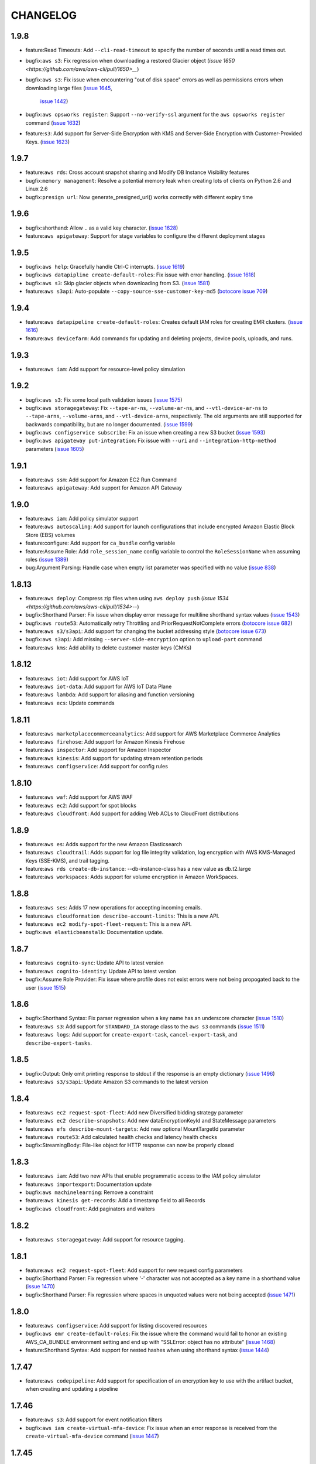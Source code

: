 =========
CHANGELOG
=========

1.9.8
=====
* feature:Read Timeouts: Add ``--cli-read-timeout`` to specify
  the number of seconds until a read times out.
* bugfix:``aws s3``: Fix regression when downloading a restored
  Glacier object
  (`issue 1650 <https://github.com/aws/aws-cli/pull/1650>__`)
* bugfix:``aws s3``: Fix issue when encountering "out of disk
  space" errors as well as permissions errors when downloading
  large files
  (`issue 1645 <https://github.com/aws/aws-cli/issues/1645>`__,
   `issue 1442 <https://github.com/aws/aws-cli/issues/1442>`__)
* bugfix:``aws opsworks register``: Support ``--no-verify-ssl``
  argument for the ``aws opsworks register`` command
  (`issue 1632 <https://github.com/aws/aws-cli/pull/1632>`__)
* feature:``s3``: Add support for Server-Side Encryption with KMS
  and Server-Side Encryption with Customer-Provided Keys.
  (`issue 1623 <https://github.com/aws/aws-cli/pull/1623>`__)


1.9.7
=====
* feature:``aws rds``: Cross account snapshot sharing and
  Modify DB Instance Visibility features
* bugfix:``memory management``: Resolve a potential memory leak when
  creating lots of clients on Python 2.6 and Linux 2.6
* bugfix:``presign url``: Now generate_presigned_url() works correctly
  with different expiry time


1.9.6
=====
* bugfix:shorthand: Allow ``.`` as a valid key character.
  (`issue 1628 <https://github.com/aws/aws-cli/pull/1628>`__)
* feature:``aws apigateway``: Support for stage variables to configure
  the different deployment stages


1.9.5
=====
* bugfix:``aws help``: Gracefully handle Ctrl-C interrupts.
  (`issue 1619 <https://github.com/aws/aws-cli/pull/1619>`__)
* bugfix:``aws datapipline create-default-roles``: Fix issue with
  error handling.
  (`issue 1618 <https://github.com/aws/aws-cli/pull/1618>`__)
* bugfix:``aws s3``: Skip glacier objects when downloading from S3.
  (`issue 1581 <https://github.com/aws/aws-cli/pull/1581>`__)
* feature:``aws s3api``: Auto-populate ``--copy-source-sse-customer-key-md5``
  (`botocore issue 709 <https://github.com/boto/botocore/pull/709>`__)


1.9.4
=====
* feature:``aws datapipeline create-default-roles``: Creates default IAM
  roles for creating EMR clusters.
  (`issue 1616 <https://github.com/aws/aws-cli/pull/1616>`__)
* feature:``aws devicefarm``: Add commands for updating and deleting
  projects, device pools, uploads, and runs.


1.9.3
=====
* feature:``aws iam``: Add support for resource-level policy simulation


1.9.2
=====

* bugfix:``aws s3``: Fix some local path validation issues
  (`issue 1575 <https://github.com/aws/aws-cli/pull/1575>`__)
* bugfix:``aws storagegateway``:  Fix ``--tape-ar-ns``,
  ``--volume-ar-ns``, and ``--vtl-device-ar-ns`` to
  ``--tape-arns``, ``--volume-arns``, and ``--vtl-device-arns``,
  respectively.  The old arguments are still supported for backwards
  compatibility, but are no longer documented.
  (`issue 1599 <https://github.com/aws/aws-cli/pull/1599>`__)
* bugfix:``aws configservice subscribe``: Fix an issue when creating a
  new S3 bucket
  (`issue 1593 <https://github.com/aws/aws-cli/pull/1593>`__)
* bugfix:``aws apigateway put-integration``: Fix issue with
  ``--uri`` and ``--integration-http-method`` parameters
  (`issue 1605 <https://github.com/aws/aws-cli/issues/1605>`_)


1.9.1
=====
* feature:``aws ssm``: Add support for Amazon EC2 Run Command
* feature:``aws apigateway``: Add support for Amazon API Gateway


1.9.0
=====

* feature:``aws iam``: Add policy simulator support
* feature:``aws autoscaling``: Add support for launch configurations
  that include encrypted Amazon Elastic Block Store (EBS) volumes
* feature:configure: Add support for ``ca_bundle`` config variable
* feature:Assume Role: Add ``role_session_name`` config variable
  to control the ``RoleSessionName`` when assuming roles
  (`issue 1389 <https://github.com/aws/aws-cli/pull/1389>`__)
* bug:Argument Parsing: Handle case when empty list parameter
  was specified with no value
  (`issue 838 <https://github.com/aws/aws-cli/issues/838>`__)


1.8.13
======

* feature:``aws deploy``: Compress zip files when using
  ``aws deploy push``
  (`issue 1534 <https://github.com/aws/aws-cli/pull/1534>`--)
* bugfix:Shorthand Parser: Fix issue when display error message
  for multiline shorthand syntax values
  (`issue 1543 <https://github.com/aws/aws-cli/pull/1543>`__)
* bugfix:``aws route53``: Automatically retry Throttling and
  PriorRequestNotComplete errors
  (`botocore issue 682 <https://github.com/boto/botocore/pull/682>`__)
* feature:``aws s3/s3api``: Add support for changing the bucket
  addressing style
  (`botocore issue 673 <https://github.com/boto/botocore/pull/673>`__)
* bugfix:``aws s3api``: Add missing ``--server-side-encryption``
  option to ``upload-part`` command
* feature:``aws kms``: Add ability to delete customer master keys (CMKs)


1.8.12
======
* feature:``aws iot``: Add support for AWS IoT
* feature:``aws iot-data``: Add support for AWS IoT Data Plane
* feature:``aws lambda``: Add support for aliasing and function versioning
* feature:``aws ecs``: Update commands


1.8.11
======
* feature:``aws marketplacecommerceanalytics``: Add support for
  AWS Marketplace Commerce Analytics
* feature:``aws firehose``: Add support for Amazon Kinesis Firehose
* feature:``aws inspector``: Add support for Amazon Inspector
* feature:``aws kinesis``: Add support for updating stream retention periods
* feature:``aws configservice``: Add support for config rules


1.8.10
======
* feature:``aws waf``: Add support for AWS WAF
* feature:``aws ec2``: Add support for spot blocks
* feature:``aws cloudfront``: Add support for adding Web ACLs to CloudFront
  distributions


1.8.9
=====
* feature:``aws es``: Adds support for the new Amazon Elasticsearch
* feature:``aws cloudtrail``: Adds support for log file integrity validation,
  log encryption with AWS KMS-Managed Keys (SSE-KMS), and trail tagging.
* feature:``aws rds create-db-instance``: --db-instance-class has a new value
  as db.t2.large
* feature:``aws workspaces``: Adds support for volume encryption in
  Amazon WorkSpaces.


1.8.8
=====
* feature:``aws ses``: Adds 17 new operations for accepting incoming emails.
* feature:``aws cloudformation describe-account-limits``: This is a new API.
* feature:``aws ec2 modify-spot-fleet-request``: This is a new API.
* bugfix:``aws elasticbeanstalk``: Documentation update.


1.8.7
=====

* feature:``aws cognito-sync``: Update API to latest version
* feature:``aws cognito-identity``: Update API to latest version
* bugfix:Assume Role Provider: Fix issue where profile does not
  exist errors were not being propogated back to the user
  (`issue 1515 <https://github.com/aws/aws-cli/pull/1515>`__)


1.8.6
=====

* bugfix:Shorthand Syntax: Fix parser regression when a key
  name has an underscore character
  (`issue 1510 <https://github.com/aws/aws-cli/pull/1510>`__)
* feature:``aws s3``: Add support for ``STANDARD_IA`` storage class
  to the ``aws s3`` commands
  (`issue 1511 <https://github.com/aws/aws-cli/pull/1511>`__)
* feature:``aws logs``: Add support for ``create-export-task``,
  ``cancel-export-task``, and ``describe-export-tasks``.


1.8.5
=====

* bugfix:Output: Only omit printing response to stdout if
  the response is an empty dictionary
  (`issue 1496 <https://github.com/aws/aws-cli/pull/1496>`__)
* feature:``aws s3/s3api``: Update Amazon S3 commands to the
  latest version


1.8.4
=====
* feature:``aws ec2 request-spot-fleet``: Add new Diversified bidding strategy
  parameter
* feature:``aws ec2 describe-snapshots``: Add new dataEncryptionKeyId and
  StateMessage parameters
* feature:``aws efs describe-mount-targets``: Add new optional MountTargetId
  parameter
* feature:``aws route53``: Add calculated health checks and latency health
  checks
* bugfix:StreamingBody: File-like object for HTTP response can now be properly
  closed


1.8.3
=====
* feature:``aws iam``: Add two new APIs that enable programmatic access to the
  IAM policy simulator
* feature:``aws importexport``: Documentation update
* bugfix:``aws machinelearning``: Remove a constraint
* feature:``aws kinesis get-records``: Add a timestamp field to all Records
* bugfix:``aws cloudfront``: Add paginators and waiters


1.8.2
=====

* feature:``aws storagegateway``: Add support for resource tagging.


1.8.1
=====

* feature:``aws ec2 request-spot-fleet``: Add support for new request config
  parameters
* bugfix:Shorthand Parser: Fix regression where '-' character was not accepted
  as a key name in a shorthand value
  (`issue 1470 <https://github.com/aws/aws-cli/issues/1470>`__)
* bugfix:Shorthand Parser: Fix regression where spaces in unquoted values
  were not being accepted
  (`issue 1471 <https://github.com/aws/aws-cli/issues/1471>`__)


1.8.0
=====

* feature:``aws configservice``: Add support for listing discovered resources
* bugfix:``aws emr create-default-roles``: Fix the issue where the command
  would fail to honor an existing AWS_CA_BUNDLE environment setting and end up
  with "SSLError: object has no attribute"
  (`issue 1468 <https://github.com/aws/aws-cli/pull/1468>`__)
* feature:Shorthand Syntax: Add support for nested hashes when using
  shorthand syntax
  (`issue 1444 <https://github.com/aws/aws-cli/pull/1444>`__)


1.7.47
======

* feature:``aws codepipeline``: Add support for specification of an
  encryption key to use with the artifact bucket, when creating and updating
  a pipeline


1.7.46
======

* feature:``aws s3``: Add support for event notification filters
* bugfix:``aws iam create-virtual-mfa-device``: Fix issue when an error
  response is received from the ``create-virtual-mfa-device`` command
  (`issue 1447 <https://github.com/aws/aws-cli/pull/1447/>`__)

1.7.45
======


* feature:``aws elasticbeanstalk``: Add support for enhanced
  health reporting in ``aws elasticbeanstalk`` commands
* feature:Shared Credentials File: Add support for changing the shared
  credentials file from the default location of ``~/.aws/credentials`` by
  setting the ``AWS_SHARED_CREDENTIALS_FILE`` environment variable
  (`botocore issue 623 <https://github.com/boto/botocore/pull/623>`__)
* feature:Waiters: Add ``aws iam wait instance-profile-exists`` and
  ``aws iam wait user-exists`` commands
  (`botocore issue <https://github.com/boto/botocore/pull/624>`__)


1.7.44
======

* feature:``aws swf``: Add support for Added support for invoking AWS Lambda
  tasks from an Amazon SWF workflow.

1.7.43
======

* feature:``aws devicefarm``: Add support for testing iOS applications with
  AWS Device Farm.

1.7.42
======

* feature:``aws opsworks``: Add support for managing Amazon EC2 Container
  Service clusters.
* feature:``aws rds``: Add support for Amazon Aurora.


1.7.41
======

* feature:``aws s3api``: Add support for more types of event notifications.
* feature:``aws s3api``: Add support for GET/HEAD storage class response
  headers.
* feature:``aws logs``: Add destination API support.


1.7.40
======

* feature:``aws glacier``: Add support for Vault Lock.
* feature:``aws emr``: Add support for release-based clusters.


1.7.39
======

* feature:``aws devicefarm``: Add support for AWS Device Farm
* feature:``aws dynamodbstreams``: Add support for Amazon DynamoDB Streams
* feature:``aws dynamodb``: Add support for consistent reads with the Scan API


1.7.38
======

* feature:``aws codepipeline``: Add support for AWS CodePipeline
* feature:``aws codecommit``: Add support for AWS CodeCommit
* feature:``aws ses``: Add support for cross-account sending
* feature:``aws iam``: Add support for managing SSH Public Keys
* feature:``aws ecs``: Update API


1.7.37
======

* feature:``aws ec2``: Add support for EBS Snapshot Copy Support for Customer
  Managed Encryption Keys
* feature:``aws autoscaling``: Add support for Step Policies


1.7.36
======

* feature:``aws cloudfront``: Update the ``aws cloudfront`` command to the
  latest version.
* feature:``aws redshift``: Update the ``aws redshift`` command to latest
  version.
* feature:``aws glacier``: Add support for tagging.
* feature:``aws opsworks``: Update the ``aws opsworks`` command to latest
  version.
* feature:``aws config``: Add support for users to specify which types of
  supported resources AWS Config records for tracking configuration changes.
* feature:``aws deploy``: Adds support for deployments to Red Hat
  Enterprise Linux (RHEL) instances.
* feature:``aws machinelearning wait``:  Add ``data-source-available``,
  ``ml-model-available``, ``evaluation-available``, and
  ``batch-prediction-available`` waiter commands.
  (`botocore issue 544 <https://github.com/boto/botocore/pull/544>`__)
* feature:``aws route53 wait``:  Add ``resource-record-sets-changed``
  waiter command.
  (`botocore issue 543 <https://github.com/boto/botocore/pull/543>`__)


1.7.35
======

* feature:``aws ecs``: Add support for DeregisterTaskDefintion and environment
  variable overrides.
* bugfix:msi: Fix issue with msi's being installed on Windows 2008 and below.


1.7.34
=======

* bugfix:Installation: Fix bundled installer when running
  python 2.6
  (`issue 1381 https://github.com/aws/aws-cli/pull/1381`)
* bugfix:Installation: Fix minimum required version of pip
  to install the AWS CLI using python2.6
  (`issue 1383 https://github.com/aws/aws-cli/pull/1382`)


1.7.33
======

* feature:``aws autoscaling``: Add support for attachinga and describing
  load balancers.
* feature:``aws ec2``: Add support for VPC flow logs and M4 instances.
* feature:``aws emr``: Add Spark support and managed policy support.
* feature:``aws ecs``: Add support for updating container agent.


1.7.32
======

* feature:``aws logs``: Add support for ``put-subscription-filter``,
  ``describe-subscription-filters``, and ``delete-subscription-filters``
* feature:``aws storagegateway``: Add support for ``list-volume-initiators``
* feature:``aws cognito-identity``: Add support for ``delete-identities``
  and hiding disabled identities with the ``list-identities`` API operation


1.7.31
======

* feature:``aws lambda create-function``: Add support for uploading code
  using Amazon S3.
* feature:Preview Services: Preview services are now documented
  and will also show up in the list of available services
  (`issue 1345 <https://github.com/aws/aws-cli/pull/1345>`__)


1.7.30
======

* feature:``aws efs``: Add support for ``aws efs``
* feature:``aws ecs``: Add paginators and waiters for
  ``aws ecs``


1.7.29
======

* feature:``aws kinesis``: The ``get-records`` command now returns a new value
  MillisBehindLatest: the number of milliseconds the ``get-records`` response is
  from the end of the stream, indicating how far behind real time a consumer
  is.
* feature:``aws kms``: Add update-alias command
* feature:``aws elastictranscoder``: Update the aws elastictranscoder command
  to include support for additional formats, including MXF, FLAC, and OGA, and
  additional flexibility for your output audio.


1.7.28
======

* feature:``aws ec2``: Add support for Spot Fleet.
* feature:``aws opsworks``: Add support for custom AutoScaling.
* feature:``aws elasticbeanstalk``: Update model to latest version.


1.7.27
======

* feature:``aws ds``: Add support for AWS Directory Service.
* feature:``aws ec2``: Add support for VPC endpoints for Amazon S3.
* feature:``aws ec2``: Add support for EIP Migration.
* feature:``aws logs``: Add support for filtering log events.


1.7.26
======

* feature:``aws glacier``: Add support for vault policies.
* bugfix:``aws iam create-open-id-connect-provider``: Fix issue where the
  ``--url`` parameter would try to retrieve the contents from the url instead
  of use the url as its value.
  (`issue 1317 <https://github.com/aws/aws-cli/pull/1317>`__)
* bugfix:``aws workspaces``: Fix issue where throttling errors were not
  being retried
  (`botocore issue 529 <https://github.com/boto/botocore/pull/529>`__)


1.7.25
======

* feature:``aws dynamodb query``: Add support for KeyConditonExpression.


1.7.24
======

* feature:``aws help topics``: Add support for listing available help topics.
* feature:``aws help config-vars``: Add help topic for configuration variables.
* feature:``aws help return-codes``: Add help topic for return codes.
* feature:``aws help s3-config``: Add help topic for configuration of s3
  commands.
* bugfix:``aws lambda create-function/update-function-code``: Improve
  error message when invalid ``--zip-file`` values are provided
  (`issue 1296 <https://github.com/aws/aws-cli/pull/1296>`__)
* feature:``aws ec2``: Add support for new VM Import APIs, including
  ``import-image``.  The new APIs provide support for importing
  multi-volume VMs to Amazon EC2 and other enhancements.
* feature:``aws iam``: Update AWS IAM command to latest version


1.7.23
======

* feature:``aws cognito-sync``: Add support for Amazon Cognito Events.
* bugfix:Parsing: Treat empty XML nodes in a response as an empty
  string instead of ``None`` if the underlying structure member
  is a string. This fixes the broken ``password-data-available``
  Amazon EC2 waiter. **Note**: this changes the output of the CLI
  and may affect filtering with the ``--query`` parameter.
  (`issue 1252 <https://github.com/aws/aws-cli/issues/1252>`__,
  `botocore issue 506 <https://github.com/boto/botocore/pull/506>`__)


1.7.22
======

* bugfix:``aws ecs``: Minor documentation fixes.


1.7.21
======

* feature:``aws workspaces``: Add support for Amazon WorkSpaces.
* feature:``aws machinelearning``: Add support for Amazon Machine Learning.
* feature:``aws s3api``: Add support for specifying Lambda bucket notifications
  without needing to specify an invocation role.
* feature:``aws lambda``: Update to latest api.
* feature:``aws ecs``: Add support for Amazon ECS Service scheduler.


1.7.20
======

* feature:``aws datapipeline``: Add support for deactivating pipelines.
* feature:``aws elasticbeanstalk``: Add support for cancelling in-progress
  environment updates or application version deployment.


1.7.19
======

* feature:``aws codedeploy``: Add ``register``, ``deregister``,
  ``install``, and ``uninstall`` commands and update to the latest
  AWS CodeDeploy API.
* feature:``aws rds``: Add support for ``describe-certificates``.
* feature:``aws elastictranscoder``: Add support for PlayReady DRM.
* feature:``aws ec2``: Add support for D2 instances.

1.7.18
======

* bugfix:Pagination: Fix issue where disabling pagination did not
  work when shadowing arguments.  Affects commands such as
  ``aws route53 list-resource-record-sets``.
* feature:``aws elastictranscoder``: Add support for job timing and
  input/output metadata
* feature:``aws iam``: Add NamedPolicy to GetAccountAuthorization
  details
* feature:``aws opsworks``: Allow for BlockDeviceMapping on EC2 instances
  launched through OpsWorks


1.7.17
======

* feature:``aws emr``: Adds support for Amazon S3 client-side encryption in
  Amazon EMR and setting configuration values for several variables in the
  ``create-cluster`` and ``ssh`` commands. Also, the
  ``create-default-roles`` command will now auto-populate the Service Role and
  Instance Profile variables in the configuration file with the default roles
  after they are created.


1.7.16
======

* feature:``aws ec2 wait image-available``:  Add support for polling
  until an EC2 image is available
  (`issue 1105 <https://github.com/aws/aws-cli/issues/1105>`__)
* feature:``aws ec2 wait``: Add support for additional EC2 waiters
  including ``instance-status-ok``, ``password-data-available``,
  ``spot-instance-request-fulfilled``, and ``system-status-ok``
* feature:``aws s3api``: Add support for Amazon S3 cross region
  replication
* feature:``aws s3api``:  Add support for Amazon S3 requester pays
  (`issue 797 <https://github.com/aws/aws-cli/issues/797>`__)
* bugfix:Tab Completion: Fix issue where tab completion could not
  handle an ``LC_CTYPE`` of ``UTF-8``
  (`issue 1233 <https://github.com/aws/aws-cli/pull/1233>`__)
* bugfix:``aws s3api put-bucket-notification``: Fix issue where
  an empty notification configuration could not be specified
  (`botocore issue 495 <https://github.com/boto/botocore/pull/495>`__)
* bugfix:``aws cloudfront``: Fix issue when calling cloudfront
  commands
  (`issue 1234 <https://github.com/aws/aws-cli/issues/1234>`__)
* bugfix:``aws ec2 copy-snapshot``: Fix issue with the
  ``aws ec2 copy-snapshot`` command not correctly generating the
  presigned url argument
  (`botocore issue 498 <https://github.com/boto/botocore/pull/498>`__)


1.7.15
======

* feature:``aws elastictranscoder``: Add support for Applied Color
  SpaceConversion.
* bugfix:``aws --profile``: Fix issue where explicitly specifying profile
  did not override credential environment variables.
  (`botocore issue 486 <https://github.com/boto/botocore/pull/486>`__)
* bugfix:``aws datapipeline list-runs``: Fix issue with
  ``--schedule-interval`` parameter.
  (`issue 1225 <https://github.com/aws/aws-cli/pull/1225>`__)
* bugfix:``aws configservice subscribe``: Fix issue where users could not
  subscribe to a s3 bucket that they had no HeadBucket permissions to.
  (`issue 1223 <https://github.com/aws/aws-cli/pull/1223>`__)
* bugfix:``aws cloudtrail create-subscription``: Fix issue where command would
  try to fetch the contents at a url using the contents of the custom policy
  as the url.
  (`issue 1216 <https://github.com/aws/aws-cli/pull/1216/files>`__)


1.7.14
======

* feature:``aws logs``: Update ``aws logs`` command to the latest model.
* feature:``aws ec2``: Add paginators for the ``describe-snapshots``
  sub-command.
* feature:``aws cloudtrail``: Add support for the new ``lookup-events``
  sub-command.
* bugfix:``aws configure set``: Fix issue when setting nested configuration
  values
* feature:``aws s3``: Add support for ``--metadata-directive`` that allows
  metadata to be copied or replaced for single part copies.
  (`issue 1188 <https://github.com/aws/aws-cli/pull/1188>`__)


1.7.13
======

* feature:``aws cloudsearch``: Update ``aws cloudsearch`` command
  to the latest model
* feature:``aws cognito-sync``:  Update ``aws cognito-sync`` command
  to allow customers to receive near-realtime updates
  as their data changes as well as exporting historical data. Customers
  configure an Amazon Kinesis stream to receive the data which can then be
  processed and exported to other data stores such as Amazon Redshift.
* bugfix:``aws opsworks``: Fix issue with platform detection on
  linux systems with python3.3 and higher
  (`issue 1199 <https://github.com/aws/aws-cli/pull/1199>`__)
* feature:Help Paging: Support paging through ``more`` when running
  help commands on windows
  (`issue 1195 <https://github.com/aws/aws-cli/pull/1195>`__)
* bugfix:``aws s3``: Fix issue where read timeouts were not retried.
  (`issue 1191 <https://github.com/aws/aws-cli/pull/1191>`__)
* feature:``aws cloudtrail``: Add support for regionalized policy templates
  for the ``create-subscription`` and ``update-subscription`` commands.
  (`issue 1167 <https://github.com/aws/aws-cli/pull/1167>`__)
* bugfix:parsing: Fix issue where if there is a square bracket inside one
  of the values of a list, the end character would get removed.
  (`issue 1183 <https://github.com/aws/aws-cli/pull/1183>`__)


1.7.12
======

* feature:``aws datapipeline``: Add support for tagging.
* feature:``aws route53``: Add support for listing hosted zones by name and
  getting the hosted zone count.
* bugfix:``aws s3 sync``: Remove ``--recursive`` parameter. The ``sync``
  command is always a recursive operation meaning the inclusion or
  exclusion of ``--recursive`` had no effect on the ``sync`` command.
  (`issue 1171 <https://github.com/aws/aws-cli/pull/1171>`__)
* bugfix:``aws s3``: Fix issue where ``--endpoint-url`` was being ignored
  (`issue 1142 <https://github.com/aws/aws-cli/pull/1142>`__)


1.7.11
======

* bugfix:``aws sts``: Allow calling ``assume-role-with-saml`` without
  credentials.
* bugfix:``aws sts``: Allow users to make regionalized STS calls by specifying
  the STS endpoint with ``--endpoint-url`` and the region with ``--region``.
  (`botocore issue 464 <https://github.com/boto/botocore/pull/464>`__)


1.7.10
======

* bugfix:``aws sts``: Fix regression where if a region was not activated for
  STS it would raise an error if call was made to that region.


1.7.9
=====

* feature:``aws cloudfront``: Update to latest API
* feature:``aws sts``: Add support for STS regionalized calls
* feature:``aws ssm``: Add support for Amazon Simple Systems Management Service (SSM)


1.7.8
=====

* bugfix:``aws s3``: Fix auth errors when uploading large files
  to the ``eu-central-1`` and ``cn-north-1`` regions
  (`botocore issue 462 <https://github.com/boto/botocore/pull/462>`__)


1.7.7
=====

* bugfix:``aws ec2 revoke-security-group-ingress``: Fix parsing
  of a ``--port`` value of ICMP echo request
  (`issue 1075 <https://github.com/aws/aws-cli/issues/1075>`__)
* feature:``aws iam``: Add support for managed policies
* feature:``aws elasticache``: Add support for tagging
* feature:``aws route53domains``: Add support for tagging of domains


1.7.6
=====

* feature:``aws dynamodb``: Add support for index scan
* bugfix:``aws s3``: Fix issue where literal value for ``--website-redirect``
  was not being used.
  (`issue 1137 <https://github.com/aws/aws-cli/pull/1137>`__)
* bugfix:``aws sqs purge-queue``: Fix issue with the processing
  of the ``--queue-url`` parameter
  (`issue 1126 <https://github.com/aws/aws-cli/issues/1126>`__)
* feature:``aws s3``: Add support for config variable for changing
  S3 runtime values
  (`issue 1122 <https://github.com/aws/aws-cli/pull/1122>`__)
* bugfix:Proxies: Fix issue with SSL certificate validation when
  using proxies and python 2.7.9
  (`botocore issue 451 <https://github.com/boto/botocore/pull/451>`__)


1.7.5
=====

* bugfix:``aws datapipeline list-runs``: Fix issue where
  ``--status`` values where not being serialized correctly
  (`issue 1110 <https://github.com/aws/aws-cli/pull/1110>`__)
* bugfix:Output Formatting: Handle broken pipe errors when
  piping the output to another program
  (`issue 1113 <https://github.com/aws/aws-cli/pull/1113>`__)
* bugfix:HTTP Proxy: Fix issue where ``aws s3/s3api`` commands would hang when
  using an HTTP proxy
  (`issue 1116 <https://github.com/aws/aws-cli/issues/1116>`__)
* feature:``aws elasticache wait``: Add waiters for the
  ``aws elasticache wait``
  (`botocore issue 443 <https://github.com/boto/botocore/pull/443>`__)
* bugfix:Locale Settings: Fix issue when Mac OS X has an ``LC_CTYPE`` value
  of ``UTF-8``
  (`issue 945 <https://github.com/aws/aws-cli/issues/945>`__)


1.7.4
=====

* feature:``aws dynamodb``: Add support for online indexing.
* feature:``aws importexport get-shipping-label``: Add support for
  ``get-shipping-label``.
* feature:``aws s3 ls``: Add ``--human-readable`` and ``--summarize`` options
  (`issue 1103 <https://github.com/aws/aws-cli/pull/1103>`__)
* bugfix:``aws kinesis put-records``: Fix issue with base64 encoding for
  blob types
  (`botocore issue 413 <https://github.com/boto/botocore/pull/413>`__)


1.7.3
=====

* feature:``aws emr``: Add support for security groups.
* feature:``aws cognitio-identity``: Enhance authentication flow by being able
  to save associations of IAM roles with identity pools.


1.7.2
=====

* feature:``aws autoscaling``: Add ClassicLink support.
* bugfix:``aws s3``: Fix issue where mtime was set before file was finished
  downloading.
  (`issue 1102 <https://github.com/aws/aws-cli/pull/1102>`__)


1.7.1
=====

* bugfix:``aws s3 cp``: Fix issue with parts of a file being
  downloaded more than once when streaming to stdout
  (`issue 1087 <https://github.com/aws/aws-cli/pull/1087>`__)
* bugfix:``--no-sign-request``: Fix issue where requests were still trying to
  be signed even though user used the ``--no-sign-request`` flag.
  (`botocore issue 433 <https://github.com/boto/botocore/pull/433>`__)
* bugfix:``aws cloudsearchdomain search``: Fix invalid signatures when
  using the ``aws cloudsearchdomain search`` command
  (`issue 976 <https://github.com/aws/aws-cli/issues/976>`__)


1.7.0
=====

* feature:``aws cloudhsm``: Add support for AWS CloudHSM.
* feature:``aws ecs``: Add support for ``aws ecs``, the Amazon EC2
  Container Service (ECS)
* feature:``aws rds``: Add Encryption at Rest and CloudHSM Support.
* feature:``aws ec2``: Add Classic Link support
* feature:``aws cloudsearch``: Update ``aws cloudsearch`` command
  to latest version
* bugfix:``aws cloudfront wait``: Fix issue where wait commands did not
  stop waiting when a success state was reached.
  (`botocore issue 426 <https://github.com/boto/botocore/pull/426>`_)
* bugfix:``aws ec2 run-instances``: Allow binary files to be passed to
  ``--user-data``
  (`botocore issue 416 <https://github.com/boto/botocore/pull/416>`_)
* bugfix:``aws cloudsearchdomain suggest``: Add ``--suggest-query``
  option to fix the argument being shadowed by the top level
  ``--query`` option.
  (`issue 1068 <https://github.com/aws/aws-cli/pull/1068>`__)
* bugfix:``aws emr``: Fix issue with endpoints for ``eu-central-1`` and
  ``cn-north-1``
  (`botocore issue 423 <https://github.com/boto/botocore/pull/423>`__)
* bugfix:``aws s3``: Fix issue where empty XML nodes are now parsed
  as an empty string ``""`` instead of ``null``, which allows for
  round tripping ``aws s3 get/put-bucket-lifecycle``
  (`issue 1076 <https://github.com/aws/aws-cli/issues/1076>`__)


1.6.10
======

* bugfix:AssumeRole: Fix issue with cache filenames when assuming a role
  on Windows
  (`issue 1063 <https://github.com/aws/aws-cli/issues/1063>`__)
* bugfix:``aws s3 ls``: Fix issue when listing Amazon S3 objects containing
  non-ascii characters in eu-central-1
  (`issue 1046 <https://github.com/aws/aws-cli/issues/1046>`__)
* feature:``aws storagegateway``: Update the ``aws storagegateway`` command
  to the latest version
* feature:``aws emr``: Update the ``aws emr`` command to the latest
  version
* bugfix:``aws emr create-cluster``: Fix script runnner jar to the current
  region location when ``--enable-debugging`` is specified in the
  ``aws emr create-cluster`` command


1.6.9
=====

* bugfix:``aws datapipeline get-pipeline-definition``: Rename operation
  parameter ``--version`` to ``--pipeline-version`` to avoid shadowing
  a built in parameter
  (`issue 1058 <https://github.com/aws/aws-cli/pull/1058>`__)
* bugfix:pip installation: Fix issue where pip installations would cause
  an error due to the system's python configuration
  (`issue 1051 <https://github.com/aws/aws-cli/issues/1051>`__)
* feature:``aws elastictranscoder``: Update the ``aws elastictranscoder``
  command to the latest version


1.6.8
=====

* bugfix:Non-ascii chars: Fix issue where escape sequences were being printed
  instead of the non-ascii chars
  (`issue 1048 <https://github.com/aws/aws-cli/issues/1048>`__)
* bugfix:``aws iam create-virtual-mfa-device``:  Fix issue with ``--outfile``
  not supporting relative paths
  (`issue 1002 <https://github.com/aws/aws-cli/pull/1002>`__)


1.6.7
=====

* feature:``aws sqs``: Add support for Amazon Simple Queue Service purge queue
  which allows users to delete the messages in their queue.
* feature:``aws opsworks``: Add AWS OpsWorks support for registering and
  assigning existing Amazon EC2 instances and on-premises servers.
* feature:``aws opsworks register``: Registers an EC2 instance or machine with
  AWS OpsWorks. Registering a machine using this command will install the
  AWS OpsWorks agent on the target machine and register it with an existing
  OpsWorks stack.
* bugfix:``aws s3``: Fix issue with expired signatures when retrying
  failed requests
  (`botocore issue 399 <https://github.com/boto/botocore/pull/399>`__)
* bugfix:``aws cloudformation get-template``: Fix error message when
  template does not exist
  (`issue 1044 <https://github.com/aws/aws-cli/issues/1044>`__)


1.6.6
=====

* feature:``aws kinesis put-records``: Add support for PutRecord operation. It
  writes multiple data records from a producer into an Amazon Kinesis
  stream in a single call
* feature:``aws iam get-account-authorization-details``: Add support for
  GetAccountAuthorizationDetails operation. It retrieves information about
  all IAM users, groups, and roles in your account, including their
  relationships to one another and their attached policies.
* feature:``aws route53 update-hosted-zone-comment``: Add support for updating
  the comment of a hosted zone.
* bugfix:Timestamp Arguments: Fix issue where certain timestamps were not
  being accepted as valid input
  (`botocore issue 389 <https://github.com/boto/botocore/pull/389>`__)
* bugfix:``aws s3``: Skip files whose names cannot be properly decoded
  (`issue 1038 <https://github.com/aws/aws-cli/pull/1038>`__)
* bugfix:``aws kinesis put-record``: Fix issue where ``--data`` argument
  was not being base64 encoded
  (`issue 1033 <https://github.com/aws/aws-cli/issues/1033>`__)
* bugfix:``aws cloudwatch put-metric-data``: Fix issue where the
  values for ``--statistic-values`` were not being parsed properly
  (`issue 1036 <https://github.com/aws/aws-cli/issues/1036>`__)


1.6.5
=====

* feature:``aws datapipeline``: Add support for using AWS Data Pipeline
  templates to create pipelines and bind values to parameters in the pipeline
* feature:``aws elastictranscoder``: Add support for encryption of files in
  Amazon S3
* bugfix:``aws s3``: Fix issue where requests were not being
  resigned correctly when using Signature Version 4
  (`botocore issue 388 <https://github.com/boto/botocore/pull/388>`__)
* bugfix:``aws s3``: Fix issue where KMS encrypted objects could not be
  downloaded
  (`issue 1026 <https://github.com/aws/aws-cli/pull/1026>`__)


1.6.4
=====

* bugfix:``aws s3``: Fix issue where datetime's were not being
  parsed properly when a profile was specified
  (`issue 1020 <https://github.com/aws/aws-cli/issues/1020>`__)
* bugfix:Assume Role Credential Provider: Fix issue with parsing
  expiry time from assume role credential provider
  (`botocore issue 387 <https://github.com/boto/botocore/pull/387>`__)


1.6.3
=====

* feature:``aws redshift``: Add support for integration with KMS
* bugfix:``aws cloudtrail create-subscription``: Set a bucket config
  location constraint on buckets created outside of us-east-1.
  (`issue 1013 <https://github.com/aws/aws-cli/pull/1013>`__)
* bugfix:``aws deploy push``: Fix s3 multipart uploads
* bugfix:``aws s3 ls``: Fix return codes for non existing objects
  (`issue 1008 <https://github.com/aws/aws-cli/pull/1008>`__)
* bugfix:Retrying Signed Requests: Fix issue where requests using
  Signature Version 4 signed with temporary credentials were not
  being retried properly, resulting in auth errors
  (`botocore issue 379 <https://github.com/boto/botocore/pull/379>`__)
* bugfix:``aws s3api get-bucket-location``: Fix issue where getting the
  bucket location for a bucket in eu-central-1 required specifying
  ``--region eu-central-1``
  (`botocore issue 380 <https://github.com/boto/botocore/pull/380>`__)
* bugfix:Timestamp Input: Fix regression where timestamps without any timezone
  information were not being handled properly
  (`issue 982 <https://github.com/aws/aws-cli/issues/982>`__)
* bugfix:Signature Version 4: You can enable Signature Version 4 for Amazon S3
  commands by running ``aws configure set default.s3.signature_version s3v4``
  (`issue 1006 <https://github.com/aws/aws-cli/issues/1006>`__,
  `botocore issue 382 <https://github.com/boto/botocore/pull/382>`__)
* bugfix:``aws emr``: Fix issue where ``--ssh``, ``--get``, ``--put``
  would not work when the cluster was in a waiting state
  (`issue 1007 <https://github.com/aws/aws-cli/issues/1007>`__)
* feature:Binary File Input: Add support for reading file contents as binary
  by prepending the filename with ``fileb://``
  (`issue 1010 <https://github.com/aws/aws-cli/pull/1010>`__)
* bugfix:Streaming Output File: Fix issue when streaming a response to a file
  and an error response is returned
  (`issue 1012 <https://github.com/aws/aws-cli/pull/1012>`__)
* bugfix:Binary Output: Fix regression where binary output was no longer
  being base64 encoded
  (`issue 1001 <https://github.com/aws/aws-cli/pull/1001>`__,
  `issue 970 <https://github.com/aws/aws-cli/pull/970>`__)


1.6.2
=====
* feature:``aws lambda``: Add support for Amazon Lambda
* feature:``aws s3``: Add support for S3 notifications
* bugfix:``aws configservice get-status``: Fix connecting to endpoint without
  using ssl.
  (`issue 998 <https://github.com/aws/aws-cli/pull/998>`__)
* bugfix:``aws deploy push``: Fix some python compatibility issues
  (`issue 1000 <https://github.com/aws/aws-cli/pull/1000>`__)


1.6.1
=====
* feature:``aws deploy``: Adds support for AWS CodeDeploy
* feature:``aws configservice``: Adds support for AWS Config
* feature:``aws kms``: Adds support AWS Key Management Service
* feature:``aws s3api``: Adds support for S3 server-side encryption using
  KMS
* feature:``aws ec2``: Adds support for EBS encryption using KMS
* feature:``aws cloudtrail``: Adds support for CloudWatch Logs delivery
* feature:``aws cloudformation``: Adds support for template summary.


1.6.0
=====

* feature:AssumeRole Credential Provider: Add support for assuming a role
  by configuring a ``role_arn`` and a ``source_profile`` in the AWS
  config file
  (`issue 991 <https://github.com/aws/aws-cli/pull/991>`__,
  `issue 990 <https://github.com/aws/aws-cli/pull/990>`__)
* feature:Waiters: Add a ``wait`` subcommand that allows for a command
  to block until an AWS resource reaches a given state
  (`issue 992 <https://github.com/aws/aws-cli/pull/992>`__,
  `issue 985 <https://github.com/aws/aws-cli/pull/985>`__)
* bugfix:``aws s3``: Fix issue where request was not properly signed
  on retried requests for ``aws s3``
  (`issue 986 <https://github.com/aws/aws-cli/issues/986>`__,
  `botocore issue 375 <https://github.com/boto/botocore/pull/375>`__)
* bugfix:``aws s3``: Fix issue where ``--exclude`` and ``--include`` were
  not being properly applied when a s3 prefix was provided.
  (`issue 993 <https://github.com/aws/aws-cli/pull/993>`__)


1.5.6
=====

* feature:``aws cloudfront``: Adds support for wildcard cookie names and
  options caching.
* feature:``aws route53``: Add further support for private dns and sigv4.
* feature:``aws cognito-sync``: Add support for push sync.


1.5.5
=====

* bugfix:Pagination: Only display ``--page-size`` when an operation can be
  paginated
  (`issue 956 <https://github.com/aws/aws-cli/pull/956>`__)
* feature:``--generate-cli-skeleton``: Generates a JSON skeleton to fill out
  and be used as input to ``--cli-input-json``.
  (`issue 963 <https://github.com/aws/aws-cli/pull/963>`_)
* feature:``--cli-input-json``: Runs an operation using a global JSON file
  that supplies all of the operation's arguments. This JSON file can
  be generated by ``--generate-cli-skeleton``.
  (`issue 963 <https://github.com/aws/aws-cli/pull/963>`_)


1.5.4
=====

* feature:``aws s3/s3api``: Show hint about using the correct region when
  the corresponding error occurs
  (`issue 968 <https://github.com/aws/aws-cli/pull/968>`__)

1.5.3
=====

* feature:``aws ec2 describe-volumes``: Add support for optional pagination.
* feature:``aws route53domains``: Add support for auto-renew domains.
* feature:``aws cognito-identity``: Add for Open-ID Connect.
* feature:``aws sts``: Add support for Open-ID Connect
* feature:``aws iam``: Add support for Open-ID Connect
* bugfix:``aws s3 sync``: Fix issue when uploading with ``--exact-timestamps``
  (`issue 964 <https://github.com/aws/aws-cli/pull/964>`__)
* bugfix:Retry: Fix issue where certain error codes were not being retried
  (`botocore issue 361 <https://github.com/boto/botocore/pull/361>`__)
* bugfix:``aws emr ssh``: Fix issue when using waiter interface to
  wait on the cluster state
  (`issue 954 <https://github.com/aws/aws-cli/pull/954>`__)


1.5.2
=====

* feature:``aws cloudsearch``: Add support for advance Japanese language
  processing.
* feature:``aws rds``: Add support for gp2 which provides faster
  access than disk-based storage.
* bugfix:``aws s3 mv``: Delete multi-part objects when transferring objects
  across regions using ``--source-region``
  (`issue 938 <https://github.com/aws/aws-cli/pull/938>`__)
* bugfix:``aws emr ssh``: Fix issue with waiter configuration not
  being found
  (`issue 937 <https://github.com/aws/aws-cli/issues/937>`__)


1.5.1
=====

* feature:``aws dynamodb``: Update ``aws dynamodb`` command to support
  storing and retrieving documents with full support for document
  models.  New data types are fully compatible with the JSON standard
  and allow you to nest document elements within one another.
* bugfix:``aws configure``: Fix bug where ``aws configure`` was not
  properly writing out to the shared credentials file
* bugfix:S3 Response Parsing: Fix regression for parsing S3 responses
  containing a status code of 200 with an error response body
  (`botocore issue 342 <https://github.com/boto/botocore/pull/342>`__)
* bugfix:Shorthand Error Message: Ensure the error message for
  shorthand parsing always contains the CLI argument name
  (`issue 935 <https://github.com/aws/aws-cli/pull/935>`__)


1.5.0
=====

* bugfix:Response Parsing: Fix response parsing so that leading
  and trailing spaces are preserved
* feature:Shared Credentials File: The ``aws configure`` and
  ``aws configure set`` command now write out all credential
  variables to the shared credentials file ``~/.aws/credentials``
  (`issue 847 <https://github.com/aws/aws-cli/issues/847>`__)
* bugfix:``aws s3``: Write warnings and errors to standard error as
  opposed to standard output.
  (`issue 919 <https://github.com/aws/aws-cli/pull/919>`__)
* feature:``aws s3``: Add ``--only-show-errors`` option that displays
  errors and warnings but suppresses all other output.
* feature:``aws s3 cp``: Added ability to upload local
  file streams from standard input to s3 and download s3
  objects as local file streams to standard output.
  (`issue 903 <https://github.com/aws/aws-cli/pull/903>`__)


1.4.4
=====

* feature:``aws emr create-cluster``:  Add support for ``--emrfs``.


1.4.3
=====

* feature:``aws iam``: Update ``aws iam`` command to latest version.
* feature:``aws cognito-sync``: Update ``aws cognito-sync`` command
  to latest version.
* feature:``aws opsworks``: Update ``aws opsworks`` command to latest
  version.
* feature:``aws elasticbeanstalk``: Add support for bundling logs.
* feature:``aws kinesis``: Add suport for tagging.
* feature:Page Size: Add a ``--page-size`` option, that
  controls page size when perfoming an operation that
  uses pagination.
  (`issue 889 <https://github.com/aws/aws-cli/pull/889>`__)
* bugfix:``aws s3``: Added support for ignoring and warning
  about files that do not exist, user does not have read
  permissions, or are special files (i.e. sockets, FIFOs,
  character special devices, and block special devices)
  (`issue 881 <https://github.com/aws/aws-cli/pull/881>`__)
* feature:Parameter Shorthand: Added support for
  ``structure(list-scalar, scalar)`` parameter shorthand.
  (`issue 882 <https://github.com/aws/aws-cli/pull/882>`__)
* bugfix:``aws s3``: Fix bug when unknown options were
  passed to ``aws s3`` commands
  (`issue 886 <https://github.com/aws/aws-cli/pull/886>`__)
* bugfix:Endpoint URL: Provide a better error message when
  an invalid ``--endpoint-url`` is provided
  (`issue 899 <https://github.com/aws/aws-cli/issues/899>`__)
* bugfix:``aws s3``: Fix issue when keys do not get properly
  url decoded when syncing from a bucket that requires pagination
  to a bucket that requires less pagination
  (`issue 909 <https://github.com/aws/aws-cli/pull/909>`__)


1.4.2
=====

* feature:``aws cloudsearchdomain``: Added sigv4 support.
* bugfix:Credentials: Raise an error if an incomplete profile is found
  (`issue 690 <https://github.com/aws/aws-cli/issues/690>`__)
* feature:Signing Requests: Add a ``--no-sign-request`` option that,
  when specified, will not sign any requests.
* bugfix:``aws s3``: Added ``-source-region`` argument to allow transfer
  between non DNS compatible buckets that were located in different regions.
  (`issue 872 <https://github.com/aws/aws-cli/pull/872>`__)


1.4.1
=====

* feature:``aws elb``: Add support for AWS Elastic Load Balancing tagging


1.4.0
=====

* feature: ``aws emr``: Move emr out of preview mode.
* bugfix: ``aws s3api``: Fix serialization of several s3 api commands.
  (`issue botocore 193 <https://github.com/boto/botocore/pull/196>`__)
* bugfix: ``aws s3 sync``: Fix issue for unnecessarily resyncing files
  on windows machines.
  (`issue 843 <https://github.com/aws/aws-cli/issues/843>`__)
* bugfix: ``aws s3 sync``: Fix issue where keys were being decoded twice
  when syncing between buckets.
  (`issue 862 <https://github.com/aws/aws-cli/pull/862>`__)


1.3.25
======

* bugfix:``aws ec2 describe-network-interface-attribute``: Fix issue where
  the model for the ``aws ec2 describe-network-interface-attribute`` was
  incorrect
  (`issue 558 <https://github.com/aws/aws-cli/issues/558>`__)
* bugfix:``aws s3``: Add option to not follow symlinks via
  ``--[no]-follow-symlinks``.  Note that the default behavior of following
  symlinks is left unchanged.
  (`issue 854 <https://github.com/aws/aws-cli/pull/854>`__,
   `issue 453 <https://github.com/aws/aws-cli/issues/453>`__,
   `issue 781 <https://github.com/aws/aws-cli/issues/781>`__)
* bugfix:``aws route53 change-tags-for-resource``: Fix serialization issue
  for ``aws route53 change-tags-for-resource``
  (`botocore issue 328 <https://github.com/boto/botocore/pull/328>`__)
* bugfix:``aws ec2 describe-network-interface-attribute``: Update parameters
  to add the ``--attribute`` argument
  (`botocore issue 327 <https://github.com/boto/botocore/pull/327>`__)
* feature:``aws autoscaling``: Update command to the latest version
* feature:``aws elasticache``: Update command to the latest version
* feature:``aws route53``: Update command to the latest version
* feature:``aws route53domains``: Add support for Amazon Route53 Domains


1.3.24
======

* feature:``aws elasticloadbalancing``: Update to the latest service model.
* bugfix:``aws swf poll-for-decision-task``: Fix issue where
  the default paginated response is missing output response keys
  (`issue botocore 324 <https://github.com/boto/botocore/pull/324>`__)
* bugfix:Connections: Fix issue where connections were hanging
  when network issues occurred
  `issue botocore 325 <https://github.com/boto/botocore/pull/325>`__)
* bugfix:``aws s3/s3api``: Fix issue where Deprecations were being
  written to stderr in Python 3.4.1
  `issue botocore 319 <https://github.com/boto/botocore/issues/319>`__)


1.3.23
======

* feature:``aws support``: Update ``aws support`` command to
  the latest version
* feature:``aws iam``: Update ``aws iam`` command to the latest
  version
* feature:``aws emr``: Add ``--hive-site`` option to
  ``aws emr create-cluster`` and ``aws emr install-application`` commands
* feature:``aws s3 sync``: Add an ``--exact-timestamps`` option
  to the ``aws s3 sync`` command
  (`issue 824 <https://github.com/aws/aws-cli/pull/824>`__)
* bugfix:``aws ec2 copy-snapshot``: Fix bug when spaces in
  the description caused the copy request to fail
  (`issue botocore 321 <https://github.com/boto/botocore/pull/321>`__)


1.3.22
======

* feature:``aws cwlogs``: Add support for Amazon CloudWatch Logs
* feature:``aws cognito-sync``: Add support for
  Amazon Cognito Service
* feature:``aws cognito-identity``: Add support for
  Amazon Cognito Identity Service
* feature:``aws route53``: Update ``aws route53`` command to the
  latest version
* feature:``aws ec2``: Update ``aws ec2`` command to the
  latest version
* bugfix:``aws s3/s3api``: Fix issue where ``--endpoint-url``
  wasn't being used for ``aws s3/s3api`` commands
  (`issue 549 <https://github.com/aws/aws-cli/issues/549>`__)
* bugfix:``aws s3 mv``: Fix bug where using the ``aws s3 mv``
  command to move a large file onto itself results in the
  file being deleted
  (`issue 831 <https://github.com/aws/aws-cli/issues/831>`__)
* bugfix:``aws s3``: Fix issue where parts in a multipart
  upload are stil being uploaded when a part has failed
  (`issue 834 <https://github.com/aws/aws-cli/issues/834>`__)
* bugfix:Windows: Fix issue where ``python.exe`` is on a path
  that contains spaces
  (`issue 825 <https://github.com/aws/aws-cli/pull/825>`__)


1.3.21
======

* feature:``aws opsworks``: Update the ``aws opsworks`` command
  to the latest version
* bugfix:Shorthand JSON: Fix bug where shorthand lists with
  a single item (e.g. ``--arg Param=[item]``) were not parsed
  correctly.
  (`issue 830 <https://github.com/aws/aws-cli/pull/830>`__)
* bugfix:Text output: Fix bug when rendering only
  scalars that are numbers in text output
  (`issue 829 <https://github.com/aws/aws-cli/pull/829>`__)
* bugfix:``aws cloudsearchdomain``: Fix bug where
  ``--endpoint-url`` is required even for ``help`` subcommands
  (`issue 828 <https://github.com/aws/aws-cli/pull/828>`__)


1.3.20
======

* feature:``aws cloudsearchdomain``: Add support for the
  Amazon CloudSearch Domain command.
* feature:``aws cloudfront``: Update the Amazon CloudFront
  command to the latest version


1.3.19
======

* feature:``aws ses``: Add support for delivery notifications
* bugfix:Region Config: Fix issue for ``cn-north-1`` region
  (`issue botocore 314 <https://github.com/boto/botocore/pull/314>`__)
* bugfix:Amazon EC2 Credential File: Fix regression for parsing
  EC2 credential file
  (`issue botocore 315 <https://github.com/boto/botocore/pull/315>`__)
* bugfix:Signature Version 2: Fix timestamp format when calculating
  signature version 2 signatures
  (`issue botocore 308 <https://github.com/boto/botocore/pull/308>`__)


1.3.18
======

* feature:``aws configure``: Add support for setting nested attributes
  (`issue 817 <https://github.com/aws/aws-cli/pull/817>`__)
* bugfix:``aws s3``: Fix issue when uploading large files to newly
  created buckets in a non-standard region
  (`issue 634 <https://github.com/aws/aws-cli/issues/634>`__)
* feature:``aws dynamodb``: Add support for a ``local`` region for
  dynamodb (``aws dynamodb --region local ...``)
  (`issue 608 <https://github.com/aws/aws-cli/issues/608>`__)
* feature:``aws elasticbeanstalk``: Update ``aws elasticbeanstalk``
  model to the latest version
* feature:Documentation Examples: Add more documentatoin examples for many
  AWS CLI commands
* feature:``aws emr``: Update model to the latest version
* feature:``aws elastictranscoder:`` Update model to the latest version


1.3.17
======

* feature:``aws s3api``: Add support for server-side encryption with
  a customer-supplied encryption key.
* feature:``aws sns``: Support for message attributes.
* feature:``aws redshift``: Support for renaming clusters.


1.3.16
======

* bugfix:``aws s3``: Fix bug related to retrying requests
  when 500 status codes are received
  (`issue botocore 302 <https://github.com/boto/botocore/pull/302>`__)
* bugfix:``aws s3``: Fix when when using S3 in the ``cn-north-1`` region
  (`issue botocore 301 <https://github.com/boto/botocore/pull/301>`__)
* bugfix:``aws kinesis``: Fix pagination bug when using the ``get-records``
  operation
  (`issue botocore 304 <https://github.com/boto/botocore/pull/304>`__)


1.3.15
======

* bugfix:Python 3.4.1:  Add support for python 3.4.1
  (`issue 800 <https://github.com/aws/aws-cli/issues/800>`__)
* feature:``aws emr``: Update preview commands for Amazon
  Elastic MapReduce


1.3.14
======

* bugfix:``aws s3``: Add filename to error message when we're unable
  to stat local filename
  (`issue 795 <https://github.com/aws/aws-cli/pull/795>`__)
* bugfix:``aws s3api get-bucket-policy``: Fix response parsing
  for the ``aws s3api get-bucket-policy`` command
  (`issue 678 <https://github.com/aws/aws-cli/issues/678>`__)
* bugfix:Shared Credentials: Fix bug when specifying profiles
  that don't exist in the CLI config file
  (`issue botocore 294 <https://github.com/boto/botocore/pull/294>`__)
* bugfix:``aws s3``: Handle Amazon S3 error responses that have
  a 200 OK status code
  (`issue botocore 298 <https://github.com/boto/botocore/pull/298>`__)
* feature:``aws sts``:  Update the ``aws sts`` command to the latest
  version
* feature:``aws cloudsearch``:  Update the ``aws cloudsearch`` command to the
  latest version


1.3.13
======

* feature:Shorthand: Add support for surrounding list parameters
  with ``[]`` chars in shorthand syntax
  (`issue 788 <https://github.com/aws/aws-cli/pull/788>`__)
* feature:Shared credential file: Add support for the
  ``~/.aws/credentials`` file
* feature:``aws ec2``: Add support for Amazon EBS encryption


1.3.12
======

* bugfix:``aws s3``: Fix issue when ``--delete`` and ``--exclude``
  filters are used together
  (`issue 778 <https://github.com/aws/aws-cli/issues/778>`__)
* feature:``aws route53``: Update ``aws route53`` to the latest
  model
* bugfix:``aws emr``: Fix issue with ``aws emr`` retry logic not
  being applied correctly
  (`botocore issue 285 <https://github.com/boto/botocore/pull/285>`__)


1.3.11
======

* feature:``aws cloudtrail``: Add support for eu-west-1, ap-southeast-2,
  and eu-west-1 regions
* bugfix:``aws ec2``:  Fix issue when specifying user data from a file
  containing non-ascii characters
  (`issue 765 <https://github.com/aws/aws-cli/issues/765>`__)
* bugfix:``aws cloudtrail``: Fix a bug with python3 when creating a
  subscription
  (`issue 773 <https://github.com/aws/aws-cli/pull/773>`__)
* bugfix:Shorthand: Fix issue where certain shorthand parameters were
  not parsing to the correct types
  (`issue 776 <https://github.com/aws/aws-cli/pull/776>`__)
* bugfix:``aws cloudformation``: Fix issue with parameter casing for
  the ``NotificationARNs`` parameter
  (`botocore issue 283 <https://github.com/boto/botocore/pull/283>`__)


1.3.10
======

* feature:``aws cloudformation``: Add support for updated API

1.3.9
=====

* feature:``aws sqs``: Add support for message attributes
* bugfix:``aws s3api``: Fix issue when setting metadata on an S3 object
  (`issue 356 <https://github.com/aws/aws-cli/issues/356>`__)

1.3.8
=====

* feature:``aws autoscaling``: Add support for launching Dedicated Instances
  in Amazon Virtual Private Cloud
* feature:``aws elasticache``: Add support to backup and restore for Redis
  clusters
* feature:``aws dynamodb``: Update ``aws dynamodb`` command to the latest API

1.3.7
=====

* bugfix:Output Format: Fix issue with encoding errors when
  using text and table output and redirecting to a pipe or file
  (`issue 742 <https://github.com/aws/aws-cli/issues/742>`__)
* bugfix:``aws s3``: Fix issue with sync re-uploading certain
  files
  (`issue 749 <https://github.com/aws/aws-cli/issues/749>`__)
* bugfix:Text Output: Fix issue with inconsistent text output
  based on order
  (`issue 751 <https://github.com/aws/aws-cli/issues/751>`__)
* bugfix:``aws datapipeline``: Fix issue for aggregating keys into
  a list when calling ``aws datapipeline get-pipeline-definition``
  (`issue 750 <https://github.com/aws/aws-cli/pull/750>`__)
* bugfix:``aws s3``: Fix issue when running out of disk
  space during ``aws s3`` transfers
  (`issue 739 <https://github.com/aws/aws-cli/issues/739>`__)
* feature:``aws s3 sync``: Add ``--size-only`` param to the
  ``aws s3 sync`` command
  (`issue 472 <https://github.com/aws/aws-cli/issues/473>`__,
   `issue 719 <https://github.com/aws/aws-cli/pull/719>`__)


1.3.6
=====

* bugfix:``aws cloudtrail``: Fix issue when using ``create-subscription``
  command
  (`issue botocore 268 <https://github.com/boto/botocore/pull/268>`__)
* feature:``aws cloudsearch``: Amazon CloudSearch has moved out of preview
  (`issue 730 <https://github.com/aws/aws-cli/pull/730>`__)
* bugfix:``aws s3 website``: Fix issue where ``--error-document`` was being
  ignored in certain cases
  (`issue 714 <https://github.com/aws/aws-cli/pull/714>`__)


1.3.5
=====

* feature:``aws opsworks``: Update ``aws opsworks`` model to the
  latest version
* bugfix:Pagination: Fix issue with ``--max-items`` with ``aws route53``,
  ``aws iam``, and ``aws ses``
  (`issue 729 <https://github.com/aws/aws-cli/pull/729>`__)
* bugfix:``aws s3``: Fix issue with fips-us-gov-west-1 endpoint
  (`issue botocore 265 <https://github.com/boto/botocore/pull/265>`__)
* bugfix:Table Output: Fix issue when displaying unicode
  characters in table output
  (`issue 721 <https://github.com/aws/aws-cli/pull/721>`__)
* bugfix:``aws s3``: Fix regression when syncing files with
  whitespace
  (`issue 706 <https://github.com/aws/aws-cli/issues/706>`__,
   `issue 718 <https://github.com/aws/aws-cli/issues/718>`__)


1.3.4
=====

* bugfix:``aws ec2``: Fix issue with EC2 model resulting in
  responses not being parsed.


1.3.3
=====

* feature:``aws ec2``: Add support for Amazon VPC peering
* feature:``aws redshift``: Add support for the latest Amazon Redshift API
* feature:``aws cloudsearch``: Add support for the latest Amazon CloudSearch
  API
* bugfix:``aws cloudformation``: Documentation updates
* bugfix:Argument Parsing: Fix issue when list arguments were
  not being decoded to unicode properly
  (`issue 711 <https://github.com/aws/aws-cli/issues/711>`__)
* bugfix:Output: Fix issue when invalid output type was provided
  in a config file or environment variable
  (`issue 600 <https://github.com/aws/aws-cli/issues/600>`__)


1.3.2
=====

* bugfix:``aws datapipeline``: Fix issue when serializing
  pipeline definitions containing list elements
  (`issue 705 <https://github.com/aws/aws-cli/issues/705>`__)
* bugfix:``aws s3``: Fix issue when recursively removing keys
  containing control characters
  (`issue 675 <https://github.com/aws/aws-cli/issues/675>`__)
* bugfix:``aws s3``: Honor ``--no-verify-ssl`` in high level
  ``aws s3`` commands
  (`issue 696 <https://github.com/aws/aws-cli/issues/696>`__)


1.3.1
=====

* bugfix:Parameters: Fix issue parsing with CLI
  parameters of type ``long``
  (`issue 693 <https://github.com/aws/aws-cli/pull/693/files>`__)
* bugfix:Pagination: Fix issue where ``--max-items``
  in pagination was always assumed to be an integer
  (`issue 689 <https://github.com/aws/aws-cli/pull/689>`__)
* feature:``aws elb``: Add support for AccessLog
* bugfix:Bundled Installer: Allow creation of bundled
  installer with ``pip 1.5``
  (`issue 691 <https://github.com/aws/aws-cli/issues/691>`__)
* bugfix:``aws s3``: Fix issue when copying objects using
  ``aws s3 cp`` with key names containing ``+`` characters
  (`issue #614 <https://github.com/aws/aws-cli/issues/614>`__)
* bugfix:``ec2 create-snapshot``: Remove ``Tags`` key from
  output response
  (`issue 247 <https://github.com/boto/botocore/pull/247>`__)
* bugfix:``aws s3``: ``aws s3`` commands should not be requiring regions
  (`issue 681 <https://github.com/aws/aws-cli/issues/681>`__)
* bugfix:``CLI Arguments``: Fix issue where unicode command line
  arguments were not being handled correctly
  (`issue 679 <https://github.com/aws/aws-cli/pull/679>`__)


1.3.0
=====

* bugfix:``aws s3``: Fix issue where S3 downloads would hang
  in certain cases and could not be interrupted
  (`issue 650 <https://github.com/aws/aws-cli/issues/650>`__,
   `issue 657 <https://github.com/aws/aws-cli/issues/657>`__)
* bugfix:``aws s3``: Support missing canned ACLs when using
  the ``--acl`` parameter
  (`issue 663 <https://github.com/aws/aws-cli/issues/663>`__)
* bugfix:``aws rds describe-engine-default-parameters``: Fix
  pagination issue when calling
  ``aws rds describe-engine-default-parameters``
  (`issue 607 <https://github.com/aws/aws-cli/issues/607>`__)
* bugfix:``aws cloudtrail``: Merge existing SNS topic policy
  with the existing AWS CloudTrail policy instead of overwriting
  the default topic policy
* bugfix:``aws s3``: Fix issue where streams were not being
  rewound when encountering 307 redirects with multipart uploads
  (`issue 544 <https://github.com/aws/aws-cli/issues/544>`__)
* bugfix:``aws elb``: Fix issue with documentation errors
  in ``aws elb help``
  (`issue 622 <https://github.com/aws/aws-cli/issues/622>`__)
* bugfix:JSON Parameters: Add a more clear error message
  when parsing invalid JSON parameters
  (`issue 639 <https://github.com/aws/aws-cli/pull/639>`__)
* bugfix:``aws s3api``: Properly handle null inputs
  (`issue 637 <https://github.com/aws/aws-cli/issues/637>`__)
* bugfix:Argument Parsing: Handle files containing JSON with
  leading and trailing spaces
  (`issue 640 <https://github.com/aws/aws-cli/pull/640>`__)


1.2.13
======

* feature:``aws route53``: Update ``aws route53`` command to
  support string-match health checks and the UPSERT action for the
  ``aws route53 change-resource-record-sets`` command
* bugfix:Command Completion: Don't show tracebacks on SIGINT
  (`issue 628 <https://github.com/aws/aws-cli/issues/628>`__)
* bugfix:Docs: Don't duplicate enum values in reference docs
  (`issue 632 <https://github.com/aws/aws-cli/pull/632>`__)
* bugfix:``aws s3``: Don't require ``s3://`` prefix
  (`issue 626 <https://github.com/aws/aws-cli/pull/626>`__)


1.2.12
======

* feature:``aws configure``: Add support for ``configure get`` and ``configure
  set`` command which allow you to set and get configuration values from the
  AWS config file (`issue 602 <https://github.com/aws/aws-cli/issues/602`__)
* bugfix:``aws s3``: Fix issue with Amazon S3 downloads on certain OSes
  (`issue 619 <https://github.com/aws/aws-cli/issues/619`__)


1.2.11
======

* Add support for the ``--recursive`` option in the ``aws s3 ls`` command
  (`issue 465 <https://github.com/aws/aws-cli/issues/465`)
* Add support for the ``AWS_CA_BUNDLE`` environment variable so that users
  can specify an alternate path to a cert bundle
  (`issue 586 <https://github.com/aws/aws-cli/pull/586>`__)
* Add ``metadata_service_timeout`` and ``metadata_service_num_attempts``
  config parameters to control behavior when retrieving credentials using
  an IAM role (`issue 597 <https://github.com/aws/aws-cli/pull/597>`__)
* Retry intermittent ``aws s3`` download failures including socket timeouts
  and content length mismatches (`issue 594 <https://github.com/aws/aws-cli/pull/594>`__)
* Fix response parsing of ``aws s3api get-bucket-location``
  (`issue 345 <https://github.com/aws/aws-cli/issues/345>`__)
* Fix response parsing of the ``aws elastictranscoder`` command
  (`issue 207 <https://github.com/boto/botocore/pull/207>`__)
* Update ``aws elasticache`` command to not require certain parameters


1.2.10
======

* Add support for creating launch configuration or Auto Scaling groups
  using an Amazon EC2 instance, for attaching Amazon EC2 isntances to an
  existing Auto Scaling group, and for describing the limits on the Auto
  Scaling resources in the ``aws autoscaling`` command
* Update documentation in the ``aws support`` command
* Allow the ``--protocol`` customization for ``CreateNetworkAclEntry`` to
  also work for ``ReplaceNetworkAclEntry`` (`issue 559 <https://github.com/aws/aws-cli/issues/559>`__)
* Remove one second delay when tasks are finished running for several
  ``aws s3`` subcommands (`issue 551 <https://github.com/aws/aws-cli/pull/551>`__)
* Fix bug in shorthand documentation generation that prevented certain
  nested structure parameters from being fully documented (`issue 579 <https://github.com/aws/aws-cli/pull/579>`__)
* Update default timeout from .1 second to 1 second (`botocore issue 202 <https://github.com/boto/botocore/pull/202>`__)
* Removed filter parameter in RDS operations (`issue 515 <https://github.com/aws/aws-cli/issues/515>`__)
* Fixed region endpoint for the ``aws kinesis`` command (`botocore issue 194 <https://github.com/boto/botocore/pull/194>`__)


1.2.9
=====

* Fix issue 548 where ``--include/--exclude`` arguments for various
  ``aws s3`` commands were prepending the CWD instead of the source
  directory for filter patterns
* Fix issue 552 where a remote location without a trailing slash would
  show a malformed XML error when using various  ``aws s3`` commands
* Add support for tagging in ``aws emr`` command
* Add support for georestrictions in ``aws cloudfront`` command
* Add support for new audio compression codecs in the
  ``aws elastictranscoder`` command
* Update the ``aws cloudtrail`` command to the latest API
* Add support for the new China (Beijing) Region. Note: Although the AWS CLI
  now includes support for the newly announced China (Beijing)
  Region, the service endpoints will not be accessible until the Region’s
  limited preview is launched in early 2014. To find out more about the new
  Region and request a limited preview account, please visit
  http://www.amazonaws.cn/.


1.2.8
=====

* Add support for parallel multipart uploads when copying objects
  between Amazon S3 locations when using the ``aws s3`` command (issue 538)
* Fix issue 542 where the ``---stack-policy-url`` will parameter will not
  interpret its value as a URL when using the
  ``aws cloudformation create-stack`` command
* Add support for global secondary indexes in the ``aws dynamodb`` command
* Add support for the ``aws kinesis`` command
* Add support for worker roles in the ``aws elasticbeanstalk`` command
* Add support for resource tagging and other new operations in the
  ``aws emr`` command
* Add support for resource-based permissions in the
  ``aws opsworks`` command
* Update the ``aws elasticache`` command to signature version 4


1.2.7
=====

* Allow tcp, udp, icmp, all for ``--protocol`` param of
  the ``ec2 create-network-acl-entry`` command
  (`issue 508 <https://github.com/aws/aws-cli/issues/508>`__)
* Fix bug when filtering ``s3://`` locations with the
  ``--include/--exclude`` params
  (`issue 531 <https://github.com/aws/aws-cli/pull/531>`__)
* Fix an issue with map type parameters raising uncaught
  exceptions in commands such as `sns create-platform-application`
  (`issue 407 <https://github.com/aws/aws-cli/issues/407>`__)
* Fix an issue when both ``--private-ip-address`` and
  ``--associate-public-ip-address`` are specified in the
  ``ec2 run-instances`` command
  (`issue 520 <https://github.com/aws/aws-cli/issues/520>`__)
* Fix an issue where ``--output text`` was not providing
  a starting identifier for certain rows
  (`issue 516 <https://github.com/aws/aws-cli/pull/516>`__)
* Update the ``support`` command to the latest version
* Update the ``--query`` syntax to support flattening sublists
  (`boto/jmespath#20 <https://github.com/boto/jmespath/pull/20>`__)


1.2.6
=====

* Allow ``--endpoint-url`` to work with the ``aws s3`` command
  (`issue 469 <https://github.com/aws/aws-cli/pull/469>`__)
* Fix issue with ``aws cloudtrail [create|update]-subscription`` not
  honoring the ``--profile`` argument
  (`issue 494 <https://github.com/aws/aws-cli/issues/494>`__)
* Fix issue with ``--associate-public-ip-address`` when a ``--subnet-id``
  is provided (`issue 501 <https://github.com/aws/aws-cli/issues/501>`__)
* Don't require key names for structures of single scalar values
  (`issue 484 <https://github.com/aws/aws-cli/issues/484>`__)
* Fix issue with symlinks silently failing during ``s3 sync/cp``
  (`issue 425 <https://github.com/aws/aws-cli/issues/425>`__
   and `issue 487 <https://github.com/aws/aws-cli/issues/487>`__)
* Add a ``aws configure list`` command to show where the configuration
  values are sourced from
  (`issue 513 <https://github.com/aws/aws-cli/pull/513>`__)
* Update ``cloudwatch`` command to use Signature Version 4
* Update ``ec2`` command to support enhanced network capabilities and
  pagination controls for ``describe-instances`` and ``describe-tags``
* Add support in ``rds`` command for copying DB snapshots from
  one AWS region to another


1.2.5
=====

* Add support for AWS Cloudtrail
* Add support for identity federation using SAML 2.0 in the ``aws iam`` command
* Update the ``aws redshift`` command to include several new features related to
  event notifications, encryption, audit logging, data load from external hosts,
  WLM configuration, and database distribution styles and functions
* Add a ``--associate-public-ip-address`` option to the ``ec2 run-instances``
  command (`issue 479 <https://github.com/aws/aws-cli/issues/479>`__)
* Add an ``s3 website`` command for configuring website configuration for an S3
  bucket (`issue 482 <https://github.com/aws/aws-cli/pull/482>`__)


1.2.4
=====

* Fix an issue with the ``s3`` command when using GovCloud regions
  (boto/botocore#170)
* Fix an issue with the ``s3 ls`` command making an extra query at the
  root level (issue 439)
* Add detailed error message when unable to decode local filenames during
  an ``s3 sync`` (issue 378)
* Support ``-1`` and ``all`` as valid values to the ``--protocol`` argument
  to ``ec2 authorize-security-group-ingress`` and
  ``ec2 authorize-security-group-egress`` (issue 460)
* Log the reason why a file is synced when using the ``s3 sync`` command
* Fix an issue when uploading large files on low bandwidth networks
  (issue 454)
* Fix an issue with parsing shorthand boolean argument values (issue 477)
* Fix an issue with the ``cloudsearch`` command missing a required attribute
  (boto/botocore#175)
* Fix an issue with parsing XML response for
  ``ec2 describe-instance-attribute`` (boto/botocore#174)
* Update ``cloudformation`` command to support new features for stacks and
  templates
* Update ``storagegateway`` command to support a new gateway configuration,
  Gateway-Virtual Tape Library (Gateway-VTL)
* Update ``elb`` command to support cross-zone load balancing, which
  changes the way that Elastic Load Balancing (ELB) routes incoming requests


1.2.3
=====

* Add a new ``configure`` command that allows users to interactively specify
  configuration values (pull request 455)
* Add support for new EMR APIs, termination of specific cluster instances, and
  unlimited EMR steps
* Update Amazon CloudFront command to the 2013-09-27 API version
* Fix issue where Expires timestamp in bundle-instance policy is incorrect
  (issue 456)
* The requests library is now vendored in botocore (at version 2.0.1)
* Fix an issue where timestamps used for Signature Version 4 weren't being
  refreshed (boto/botocore#162)


1.2.2
=====

* Fix an issue causing ``s3 sync`` with the ``--delete`` incorrectly deleting files (issue 440)
* Fix an issue with ``--output text`` combined with paginated results (boto/botocore#165)
* Fix a bug in text output when an empty list is encountered (issue 446)


1.2.1
=====

* Update the AWS Direct Connect command to support the latest features
* Fix text output with single scalar value (issue 428)
* Fix shell quoting for ``PAGER``/``MANPAGER`` environment variable (issue 429)
* --endpoint-url is explicitly used for URL of remote service (boto/botocore#163)
* Fix an validation error when using ``--ip-permissions`` and ``--group-id`` together (issue 435)


1.2.0
=====

* Update Amazon Elastic Transcoder command with audio transcoding features
* Improve text output (``--output text``) to have a consistent output structure
* Add ``--query`` argument that allows you to specify output data using a JMESPath expression
* Upgrade requests library to 2.0.0
* Update Amazon Redshift region configuration to include ``ap-southeast-1``  and ``ap-southeast-2``
* Update Amazon S3 region configuration to include ``fips-us-gov-west-1``
* Add a bundled installer for the CLI which bundles all necessary dependencies (does not require pip)
* Fix an issue with ZSH tab completion (issue 411)
* Fix an issue with S3 requests timing out (issue 401)
* Fix an issue with ``s3api delete-objects`` not providing the ``Content-MD5`` header (issue 400)


1.1.2
=====

* Update the Amazon EC2 command to support Reserved Instance instance type modifications
* Update the AWS OpsWorks command to support new resource management features
* Fix an issue when transferring files on different drives on Windows
* Fix an issue that caused interactive help to emit control characters on certain Linux distributions


1.1.1
=====

* Update the Amazon CloudFront command to support the latest API version 2013-08-26
* Update the Auto Scaling client to support public IP address association of instances
* Update Amazon SWF to support signature version 4
* Update Amazon RDS with a new subcommand, ``add-source-identifier-to-subscription``


1.1.0
=====

* Update the ``s3`` commands to support the setting for how objects are stored in Amazon S3
* Update the Amazon EC2 command to support the latest API version (2013-08-15)
* Fix an issue causing excessive CPU utilization in some scenarios where many files were being uploaded
* Fix a memory growth issue with ``s3`` copying and syncing of files
* Fix an issue caused by a conflict with a dependency and Python 3.x that caused installation to fail
